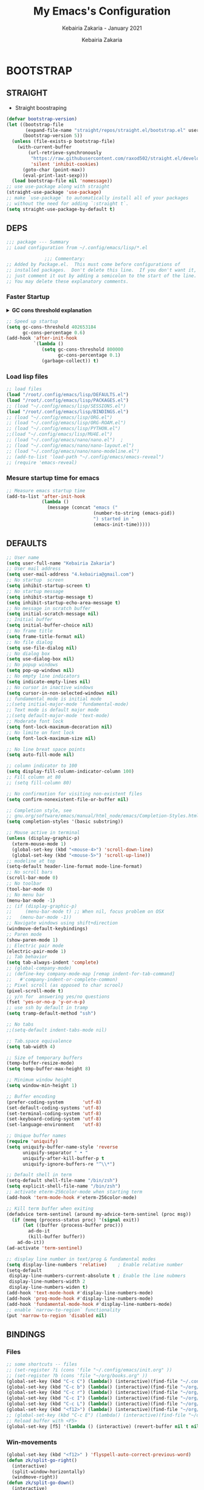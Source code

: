 # ------------------------------------------------------------------------------
#+TITLE:     My Emacs's Configuration
#+SUBTITLE:  Kebairia Zakaria - January 2021
#+AUTHOR:    Kebairia Zakaria
#+EMAIL:     4.kebairia@gmail.com
#+LANGUAGE:  en
#+STARTUP:   content showstars indent inlineimages hideblocks
#+HTML_HEAD: <link rel="stylesheet" type="text/css" href="/home/zakaria/org/conf/rouger.css" />
#+OPTIONS:   toc:2 html-scripts:nil num:nil html-postamble:nil html-style:nil ^:nil
#+PROPERTY:  header-args :results none
#+ARCHIVE:   ~/org/archive/config_archive.org::
# ------------------------------------------------------------------------------
#+html: <a href="https://https://www.gnu.org/software/emacs/"> <img alt="Arch Linux package" src="https://img.shields.io/archlinux/v/Extra/x86_64/emacs?label=Emacs&logo=GNU%20Emacs&logoColor=white&style=flat-square"></a>
#+html: <a href="https://orgmode.org"><img src="https://img.shields.io/badge/Org-literate%20config-%2377aa99?style=flat-square&logo=Org&logoColor=white"></a>
# ------------------------------------------------------------------------------
* BOOTSTRAP
:PROPERTIES:
:header-args: :tangle ./init.el
:header-args: :results none
:END:
** STRAIGHT
#+begin_comment
I'm using [[https://github.com/raxod502/straight.el][straight.el]] as my main package manager for Emacs
#+end_comment
- Straight boostraping 
#+begin_src emacs-lisp
  (defvar bootstrap-version)
  (let ((bootstrap-file
         (expand-file-name "straight/repos/straight.el/bootstrap.el" user-emacs-directory))
        (bootstrap-version 5))
    (unless (file-exists-p bootstrap-file)
      (with-current-buffer
          (url-retrieve-synchronously
           "https://raw.githubusercontent.com/raxod502/straight.el/develop/install.el"
           'silent 'inhibit-cookies)
        (goto-char (point-max))
        (eval-print-last-sexp)))
    (load bootstrap-file nil 'nomessage))
  ;; use use-package along with straight
  (straight-use-package 'use-package)
  ;; make `use-package` to automatically install all of your packages 
  ;; without the need for adding `:straight t`.
  (setq straight-use-package-by-default t)
#+end_src
** DEPS
#+begin_src emacs-lisp
  ;;; package --- Summary  
  ;; Load configuration from ~/.config/emacs/lisp/*.el

                ;;; Commentary:
  ;; Added by Package.el.  This must come before configurations of
  ;; installed packages.  Don't delete this line.  If you don't want it,
  ;; just comment it out by adding a semicolon to the start of the line.
  ;; You may delete these explanatory comments.

#+end_src
*** Faster Startup 

#+HTML: <details><summary><b>GC cons threshold explanation </b></summary>
- ~gc-cons-threshold~ is the number of bytes of consing before a garbage collection is invoked.
  It's normally set at 800,000 bytes, but for me that invokes the GC 39 times!!! during startup ~(gcs-done)~ ,
  and the GC is sloooow. I've set it to ~384M above.
  And now no GC invocations during startup.
  source:  [[https://www.reddit.com/r/emacs/comments/3kqt6e/2_easy_little_known_steps_to_speed_up_emacs_start/][2 easy little known steps to speed up Emacs start up time]]
- reset the ~gc-cons-threshold~ to its defaults values after startup
#+HTML: </details>

#+begin_src emacs-lisp
  ;; Speed up startup
  (setq gc-cons-threshold 402653184
        gc-cons-percentage 0.6)
  (add-hook 'after-init-hook
            `(lambda ()
               (setq gc-cons-threshold 800000
                     gc-cons-percentage 0.1)
               (garbage-collect)) t)
#+end_src
*** Load lisp files
#+begin_src emacs-lisp
  ;; load files
  (load "/root/.config/emacs/lisp/DEFAULTS.el") 
  (load "/root/.config/emacs/lisp/PACKAGES.el") 
  ;; (load "~/.config/emacs/lisp/SESSIONS.el") 
  (load "/root/.config/emacs/lisp/BINDINGS.el") 
  ;; (load "~/.config/emacs/lisp/ORG.el") 
  ;; (load "~/.config/emacs/lisp/ORG-ROAM.el") 
  ;; (load "~/.config/emacs/lisp/PYTHON.el") 
  ;;(load "~/.config/emacs/lisp/MU4E.el") 
  ;; (load "~/.config/emacs/nano/nano.el") 	;
  ;; (load "~/.config/emacs/nano/nano-layout.el") 
  ;; (load "~/.config/emacs/nano/nano-modeline.el") 
  ;; (add-to-list 'load-path "~/.config/emacs/emacs-reveal")
  ;; (require 'emacs-reveal)
  
#+end_src
*** Mesure startup time for emacs
#+begin_src emacs-lisp
  ;; Measure emacs startup time
  (add-to-list 'after-init-hook
               (lambda ()
                 (message (concat "emacs ("
                                  (number-to-string (emacs-pid))
                                  ") started in "
                                  (emacs-init-time)))))
#+end_src
** DEFAULTS
:PROPERTIES:
:header-args: :tangle ./lisp/DEFAULTS.el
:header-args: :results none
:END:
#+begin_src emacs-lisp
  ;; User name
  (setq user-full-name "Kebairia Zakaria")
  ;; User mail address
  (setq user-mail-address "4.kebairia@gmail.com")
  ;; No startup  screen
  (setq inhibit-startup-screen t)
  ;; No startup message
  (setq inhibit-startup-message t)
  (setq inhibit-startup-echo-area-message t)
  ;; No message in scratch buffer
  (setq initial-scratch-message nil)
  ;; Initial buffer 
  (setq initial-buffer-choice nil)
  ;; No frame title
  (setq frame-title-format nil)
  ;; No file dialog
  (setq use-file-dialog nil)
  ;; No dialog box
  (setq use-dialog-box nil)
  ;; No popup windows
  (setq pop-up-windows nil)
  ;; No empty line indicators
  (setq indicate-empty-lines nil)
  ;; No cursor in inactive windows
  (setq cursor-in-non-selected-windows nil)
  ;; fundamental mode is initial mode
  ;;(setq initial-major-mode 'fundamental-mode)
  ;; Text mode is default major mode
  ;;(setq default-major-mode 'text-mode)
  ;; Moderate font lock
  (setq font-lock-maximum-decoration nil)
  ;; No limite on font lock
  (setq font-lock-maximum-size nil)
  
  ;; No line breat space points
  (setq auto-fill-mode nil)
  
  ;; column indicator to 100
  (setq display-fill-column-indicator-column 100)
  ;; Fill column at 80
  ;; (setq fill-column 80)
  
  ;; No confirmation for visiting non-existent files
  (setq confirm-nonexistent-file-or-buffer nil)
  
  ;; Completion style, see
  ;; gnu.org/software/emacs/manual/html_node/emacs/Completion-Styles.html
  (setq completion-styles '(basic substring))
  
  ;; Mouse active in terminal
  (unless (display-graphic-p)
    (xterm-mouse-mode 1)
    (global-set-key (kbd "<mouse-4>") 'scroll-down-line)
    (global-set-key (kbd "<mouse-5>") 'scroll-up-line))
  ;; modeline at top
  (setq-default header-line-format mode-line-format)
  ;; No scroll bars
  (scroll-bar-mode 0)
  ;; No toolbar
  (tool-bar-mode 0)
  ;; No menu bar
  (menu-bar-mode -1)
  ;; (if (display-graphic-p)
  ;;     (menu-bar-mode t) ;; When nil, focus problem on OSX
  ;;   (menu-bar-mode -1))
  ;; Navigate windows using shift+direction
  (windmove-default-keybindings)
  ;; Paren mode
  (show-paren-mode 1)
  ;; Electric pair mode
  (electric-pair-mode 1)
  ;; Tab behavior
  (setq tab-always-indent 'complete)
  ;; (global-company-mode)
  ;; (define-key company-mode-map [remap indent-for-tab-command]
  ;;   #'company-indent-or-complete-common)
  ;; Pixel scroll (as opposed to char scrool)
  (pixel-scroll-mode t)
  ;; y/n for  answering yes/no questions
  (fset 'yes-or-no-p 'y-or-n-p)
  ;; use ssh by default in tramp
  (setq tramp-default-method "ssh")
  
  ;; No tabs
  ;;(setq-default indent-tabs-mode nil)
  
  ;; Tab.space equivalence
  (setq tab-width 4)
  
  ;; Size of temporary buffers
  (temp-buffer-resize-mode)
  (setq temp-buffer-max-height 8)
  
  ;; Minimum window height
  (setq window-min-height 1)
  
  ;; Buffer encoding
  (prefer-coding-system       'utf-8)
  (set-default-coding-systems 'utf-8)
  (set-terminal-coding-system 'utf-8)
  (set-keyboard-coding-system 'utf-8)
  (set-language-environment   'utf-8)
  
  ;; Unique buffer names
  (require 'uniquify)
  (setq uniquify-buffer-name-style 'reverse
        uniquify-separator " • "
        uniquify-after-kill-buffer-p t
        uniquify-ignore-buffers-re "^\\*")
  
  ;; Default shell in term
  (setq-default shell-file-name "/bin/zsh")
  (setq explicit-shell-file-name "/bin/zsh")
  ;; activate eterm-256color-mode when starting term
  (add-hook 'term-mode-hook #'eterm-256color-mode)
  
  ;; Kill term buffer when exiting
  (defadvice term-sentinel (around my-advice-term-sentinel (proc msg))
    (if (memq (process-status proc) '(signal exit))
        (let ((buffer (process-buffer proc)))
          ad-do-it
          (kill-buffer buffer))
      ad-do-it))
  (ad-activate 'term-sentinel)
  
  ;; display line number in text/prog & fundamental modes
  (setq display-line-numbers 'relative)    ; Enable relative number
  (setq-default
   display-line-numbers-current-absolute t ; Enable the line nubmers
   display-line-numbers-width 2
   display-line-numbers-widen t)
  (add-hook 'text-mode-hook #'display-line-numbers-mode)
  (add-hook 'prog-mode-hook #'display-line-numbers-mode)
  (add-hook 'fundamental-mode-hook #'display-line-numbers-mode)
  ;; enable `narrow-to-region` functionality
  (put 'narrow-to-region 'disabled nil)
#+end_src
** BINDINGS
:PROPERTIES:
:header-args: :tangle ./lisp/BINDINGS.el
:header-args: :results none
:END:
*** Files
   #+begin_src emacs-lisp
     ;; some shortcuts -- files
     ;; (set-register ?i (cons 'file "~/.config/emacs/init.org" ))
     ;; (set-register ?b (cons 'file "~/org/books.org" ))
     (global-set-key (kbd "C-c C") (lambda() (interactive)(find-file "~/.config/emacs/init.org")))
     (global-set-key (kbd "C-c b") (lambda() (interactive)(find-file "~/org/books.org")))
     (global-set-key (kbd "C-c r") (lambda() (interactive)(find-file "~/org/refs.org")))
     (global-set-key (kbd "C-c I") (lambda() (interactive)(find-file "~/org/gtd/inbox.org")))
     (global-set-key (kbd "C-c L") (lambda() (interactive)(find-file "~/org/links.org")))
     (global-set-key (kbd "<f12>") (lambda() (interactive)(find-file "~/org/conf/org.pdf")))
     ;; (global-set-key (kbd "C-c E") (lambda() (interactive)(find-file "~/org/gtd/emails.org")))
     ;; Reload buffer with <F5>
     (global-set-key [f5] '(lambda () (interactive) (revert-buffer nil t nil)))
   #+end_src
*** Win-movements
   #+begin_src emacs-lisp
     (global-set-key (kbd "<f12>" ) 'flyspell-auto-correct-previous-word)
     (defun zk/split-go-right()
       (interactive)
       (split-window-horizontally)
       (windmove-right))
     (defun zk/split-go-down()
       (interactive)
       (split-window-vertically)
       (windmove-down))
     ;; try to go to the other window automaticly
     (global-set-key (kbd "C-c i") 'zk/split-go-right)
     (global-set-key (kbd "C-c m") 'zk/split-go-down)
     
     ;; Move between buffer
     (global-set-key (kbd "M-n") 'switch-to-next-buffer)
     (global-set-key (kbd "M-p") 'switch-to-prev-buffer)
     ;; winner mode
     ;; (winner-mode +1)
     ;; (define-key winner-mode-map (kbd "M-p") #'winner-undo)
     ;; (define-key winner-mode-map (kbd "M-n") #'winner-redo)
     
        ;; Move between Windows
        (global-set-key (kbd "C-c k") 'windmove-up)
        (global-set-key (kbd "C-c j") 'windmove-down)
        (global-set-key (kbd "C-c l") 'windmove-right)
        (global-set-key (kbd "C-c h") 'windmove-left)
     
        ;; Resize windows
        (global-set-key (kbd "C-M-l") 'shrink-window-horizontally)
        (global-set-key (kbd "C-M-h") 'enlarge-window-horizontally)
        (global-set-key (kbd "C-M-j") 'shrink-window)
        (global-set-key (kbd "C-M-k") 'enlarge-window)
     
        (global-set-key (kbd "M-o") 'delete-other-windows)
        (global-set-key (kbd "C-x p") 'zk/org-agenda-process-inbox-item)
   #+end_src
*** other
   #+begin_src emacs-lisp
     (global-set-key (kbd "C-x b") 'consult-buffer)
     (global-set-key (kbd "C-c s") 'zk/set-save-bookmark)
     ;; set a bookmark then save it on the bookmark file 
      (defun zk/set-save-bookmark()
        (interactive)
        (bookmark-set)
        (bookmark-save))
   #+end_src
** BACKUPS/SESSIONS ..etc
:PROPERTIES:
:header-args: :tangle ./lisp/SESSIONS.el
:header-args: :results none
:END:
#+begin_src emacs-lisp
  ;; Save miscellaneous history
  (setq savehist-additional-variables
        '(kill-ring
          command-history
          set-variable-value-history
          custom-variable-history   
          query-replace-history     
          read-expression-history   
          minibuffer-history        
          read-char-history         
          face-name-history         
          bookmark-history          
          ivy-history               
          counsel-M-x-history       
          file-name-history         
          counsel-minibuffer-history))
  (setq history-length 250)
  (setq kill-ring-max 25)
  (put 'minibuffer-history         'history-length 50)
  (put 'file-name-history          'history-length 50)
  (put 'set-variable-value-history 'history-length 25)
  (put 'custom-variable-history    'history-length 25)
  (put 'query-replace-history      'history-length 25)
  (put 'read-expression-history    'history-length 25)
  (put 'read-char-history          'history-length 25)
  (put 'face-name-history          'history-length 25)
  (put 'bookmark-history           'history-length 25)
  (put 'ivy-history                'history-length 25)
  (put 'counsel-M-x-history        'history-length 25)
  (put 'counsel-minibuffer-history 'history-length 25)
  (setq savehist-file "~/.local/share/emacs/savehist")
  (savehist-mode 1)

  ;; Remove text properties for kill ring entries
  ;; See https://emacs.stackexchange.com/questions/4187
  (defun unpropertize-kill-ring ()
    (setq kill-ring (mapcar 'substring-no-properties kill-ring)))
  (add-hook 'kill-emacs-hook 'unpropertize-kill-ring)

  ;; Recentf files 
  (setq recentf-max-menu-items 25)
  (setq recentf-save-file     "~/.local/share/emacs/recentf")
  (recentf-mode 1)

  ;; Bookmarks
  (setq bookmark-default-file "~/.local/share/emacs/bookmark")
  ;; Undo file
  (setq auto-save-file-name-transforms
        '((".*" "~/.local/share/emacs/undo/" t)))
  ;; Saving persistent tree-undo to a single directory
  (setq undo-tree-history-directory-alist     
        '(("." . "~/.local/share/emacs/undo-tree")))
  ;; Backup
  (setq backup-directory-alist '(("." . "~/.local/share/emacs/backups"))
        make-backup-files t     ; backup of a file the first time it is saved.
        backup-by-copying t     ; don't clobber symlinks
        version-control t       ; version numbers for backup files
        delete-old-versions t   ; delete excess backup files silently
        kept-old-versions 6     ; oldest versions to keep when a new numbered
                                          ;  backup is made (default: 2)
        kept-new-versions 9     ; newest versions to keep when a new numbered
                                          ;  backup is made (default: 2)
        auto-save-default t     ; auto-save every buffer that visits a file
        auto-save-timeout 20    ; number of seconds idle time before auto-save
                                          ;  (default: 30)
        auto-save-interval 200)  ; number of keystrokes between auto-saves
                                          ;  (default: 300)
  ;; Saving my sessions in another folder.
  (setq auto-save-list-file-prefix            
        "~/.local/share/emacs/sessions/session-")
  (setq auth-sources '("~/.local/share/emacs/authinfo"
                       "~/.local/share/emacs/authinfo.gpg"
                       "~/.authinfo"
                       "~/.authinfo.gpg"
                       "~/.netrc" ))
#+end_src
** FUNCTIONS
[[https://www.lonecpluspluscoder.com/2021/09/07/emacs-enable-multiple-minor-modes-from-major-mode/][Automatically enabling multiple Emacs minor modes via a major mode hook - The...]]
#+begin_src emacs-lisp
  (defun enable-writing-minor-modes ()
    "Enable flyspell and visual line mode for calling from mode hooks"
    (visual-line-mode 1)
    (flyspell-mode 1))
#+end_src

# * PACKAGES
#   :PROPERTIES:
#   :header-args: :tangle ~/.config/emacs/lisp/PACKAGES.el
#   :header-args: :results none
#   :END:
# ** org
# #+begin_src emacs-lisp
#   (use-package org
#     :hook (org-mode . enable-writing-minor-modes))
# #+end_src
# ** bookmark-plus
# #+begin_src emacs-lisp
#   (use-package bookmark+)
# #+end_src
# ** visual-fill-column
# Instead of wrapping lines at the window edge, --which is the standard
# behaviour of visual-line-mode, it wraps lines at fill-column
# #+begin_src emacs-lisp
#   (use-package visual-fill-column)
#   (add-hook 'visual-fill-column-mode-hook #'visual-line-mode)
# #+end_src
# ** secret mode
# #+begin_src emacs-lisp
#   (straight-use-package
#    '(secret-mode
#      :type git
#      :host github :repo "/bkaestner/secret-mode.el"))
  
# #+end_src
# ** nano-agenda
# #+begin_src emacs-lisp
#   (straight-use-package
#    '(nano-agenda
#      :type git
#      :host github :repo "rougier/nano-agenda"))
# #+end_src
# ** COMMENT org-real
# #+begin_src emacs-lisp
#   (straight-use-package
#    '(org-real
#      :type git
#      :host github :repo "/emacsmirror/org-real"))
# #+end_src
# ** evil
# #+begin_src emacs-lisp
#   (setq evil-want-keybinding nil)                   
#   ;; put this before loading evil to work
#   (setq evil-want-C-i-jump nil)
#   (straight-use-package 'evil)
#   ;; this statement is required to enable evil/evil-colleciton mode
#   (evil-mode 1)
#   (setq evil-want-abbrev-expand-on-insert-exit nil)
# #+end_src
# *** evil collection
# #+begin_src emacs-lisp
#   ;; after evil
#   (straight-use-package
#    '(evil-collection
#      :type git
#      :host github :repo "emacs-evil/evil-collection"))
#   (evil-collection-init)
  
# #+end_src
# *** evil org
# #+begin_src emacs-lisp
#   (straight-use-package '(evil-org-mode
#                           :type git
#                           :host github
#                           :repo "Somelauw/evil-org-mode"))
#   (require 'evil-org-agenda)
#   (evil-org-agenda-set-keys)
#   ;; config
  
#   ;; (add-hook 'org-mode-hook 'evil-org-mode)
#   ;; (add-hook 'evil-org-mode-hook
#   ;;           (lambda () (evil-org-set-key-theme)))
#   ;; (require 'evil-org-agenda)
#   ;; (evil-org-agenda-set-keys)
#   ;; (setq                                             ;;automatically use evil for ibuffer and dired
#   ;; evil-emacs-state-modes
#   ;; (delq 'ibuffer-mode evil-emacs-state-modes))
# #+end_src
# *** evil leader
# #+begin_src emacs-lisp
#   (straight-use-package 'evil-leader)
#   ;; needs to be enabled before M-x evil-mode!
#   ;; :config
#   (evil-leader-mode 1)
#   (global-evil-leader-mode 1)
#   (evil-leader/set-leader ",")
#   (evil-leader/set-key
#     "e" 'org-export-dispatch
#     "a" 'zk/switch-to-agenda
#     "d" 'deft
#     "g" 'magit-status
#     "i" 'org-roam-node-insert
#     "f" 'org-roam-capture
#     "D" 'org-roam-dailies-capture-today
#     "l" 'org-roam-buffer-toggle
#     "z" 'term
#     "c" 'org-capture
#     "b" 'bookmark-jump
#     "L" 'org-insert-link
#     "q" 'kill-current-buffer
#     "F" 'pdf-links-action-perform
#     "s" 'secret-mode
#     "n" 'org-noter
#     "m i" 'org-noter-insert-note
#     "m p" 'org-noter-insert-precise-note
#     "m k" 'org-noter-sync-prev-note
#     "m j" 'org-noter-sync-next-note
#     "m s" 'org-noter-create-skeleton
#     "m q" 'org-noter-kill-session
#     "r c" 'org-ref-clean-bibtex-entry
#     "r s" 'org-ref-bibtex-sort-order
#     "r b" 'org-ref-bibliography
#     "r g" 'org-ref-add-glossary-entry
#     "r a" 'org-ref-add-acronym-entry
#   )
#   ;; "r" 'consult-recent-file
#   ;;"l" 'org-store-link
#   ;;"s" 'zk/gen-scratch-buffer
#   ;; )
# #+end_src
# ** magit
# #+begin_src emacs-lisp
#   (use-package magit
#     :commands (magit-status magit-get-current-branch)
#     :custom
#     (magit-display-buffer-function #'magit-display-buffer-same-window-except-diff-v1))
#   ;; '(magit-display-buffer-function 'magit-display-buffer-traditional))
#   (straight-use-package 'evil-magit)
# #+end_src
# *** COMMENT forge
# - forge is a utility that let you pull your issues and pull-requests from the remote repo into magit interface
# #+begin_src emacs-lisp
#   (use-package forge
#     :after magit)
# #+end_src
# ** projectile
# #+begin_src emacs-lisp
#   (use-package projectile
#   :config (projectile-mode)
#   :bind-keymap
#   ("C-c p" . projectile-command-map)
#   :init
#   (when (file-directory-p "~/dox/wrk")
#     (setq projectile-project-search-path '("~/dox/wrk" "~/dox/wrk/pfe" ))))
#   ;; speed up projectile by enabling caching
#   (setq projectile-enable-caching t)
  
# #+end_src
# ** undo tree
# #+begin_src emacs-lisp
#   (use-package undo-tree
#     ;;turn on everywhere
#     :init (global-undo-tree-mode 1))
# #+end_src
# ** aggressive indent
# #+begin_src emacs-lisp
#   (straight-use-package 'aggressive-indent)
# #+end_src

# The variable ~aggressive-indent-dont-indent-if~ lets you customize when you don't want indentation to happen.
# #+begin_example
# (add-to-list
#  'aggressive-indent-dont-indent-if
#  '(and (derived-mode-p 'c++-mode)
#        (null (string-match "\\([;{}]\\|\\b\\(if\\|for\\|while\\)\\b\\)"
#                            (thing-at-point 'line)))))
# #+end_example
# #+begin_src emacs-lisp
#   (global-aggressive-indent-mode 1)
# #+end_src
# ** ibuffer
# #+begin_src emacs-lisp
#   (straight-use-package 'ibuffer)
#   ;; disable linum-mode
#   (add-hook 'ibuffer-mode (lambda() (linum-mode -1)))
#   (global-set-key (kbd "C-x C-b") 'ibuffer) ;; Use Ibuffer for Buffer List
#   ;; create a function that define a group
#   (setq ibuffer-saved-filter-groups
#         '(("default"
#            ("Emacs"  (or
#                       (name . "^\\*Messages\\*$")
#                       (name . "^\\*scratch\\*$")
#                       ))
#            ("Agenda"  (or
#                        (name . "inbox.org")
#                        (name . "next.org")
#                        (name . "someday.org")
#                        (name . "emails.org")
#                        (name . "archive.org")
#                        (name . "habits.org")
#                        (name . "projects.org")
#                        (name . "weekly_reviews.org")
#                        ))
  
#            ("Org"  (name . "^.*org$"))
#            ("PDF"  (name . "^.*pdf"))
#            ("Python"  (name . "^.*py$"))
#            ("Lisp"  (name . "^.*el"))
#            ("Web"  (or
#                     (name . "^.*html$")
#                     (name . "^.*css")
#                     (name . "^.*php")
#                     ))
#            ("Dired"  (mode . dired-mode))
#            ))
#         )
  
#   (add-hook 'ibuffer-mode-hook
#             '(lambda ()
#                (ibuffer-auto-mode 1)
#                (ibuffer-switch-to-saved-filter-groups "default"))) ;; use the group default
# #+end_src
# ** which key
#     Which-key Package show me a helpful menu when i press "C-x" and wait
# #+begin_src emacs-lisp
#   (straight-use-package 'which-key)
#   (which-key-mode)
#   (setq which-key-popup-type 'minibuffer)
#   ;; (which-key-setup-side-window-right)
  
# #+end_src
# ** marginalia
# #+begin_src emacs-lisp
#   ;; Enable richer annotations using the Marginalia package
#   (use-package marginalia
#     ;; Either bind `marginalia-cycle` globally or only in the minibuffer
#     :bind (("M-A" . marginalia-cycle)
#            :map minibuffer-local-map
#            ("M-A" . marginalia-cycle))
  
#     ;; The :init configuration is always executed (Not lazy!)
#     :init
  
#     ;; Must be in the :init section of use-package such that the mode gets
#     ;; enabled right away. Note that this forces loading the package.
#     (marginalia-mode))
#   ;; disable marginalia by default
#   (defun marginalia-use-builtin ()
#     (interactive)
#     (mapc
#      (lambda (x)
#        (setcdr x (cons 'none (remq 'builtin (cdr x)))))
#      marginalia-annotator-registry))
#   (marginalia-use-builtin)
# #+end_src
# ** selectrum
# #+begin_src emacs-lisp
#   (straight-use-package 'selectrum)
#   (selectrum-mode +1)
#   ;; to make sorting and filtering more intelligent
#   (straight-use-package 'selectrum-prescient)
#   (selectrum-prescient-mode +1)
  
#   ;; to save your command history on disk, so the sorting gets more
#   ;; intelligent over time
#   (prescient-persist-mode +1)
#   ;; ;; In Emacs 27 there is also a flex style which you might like.
#   ;; (setq completion-styles '(substring partial-completion))
#   ;;(setq selectrum-show-indices nil)
# #+end_src
# ** ctrlf
# #+begin_src emacs-lisp
#   (straight-use-package 'ctrlf)
#   (setq ctrlf-default-search-style 'fuzzy-regexp)
#   (setq ctrlf-auto-recenter 1)
#   (setq ctrlf-highlight-line 1)
  
#   (ctrlf-mode +1)
# #+end_src
# ** consult 
# - [[https://github.com/minad/consult][consult github repo]]
#   #+begin_src emacs-lisp
#     (straight-use-package 'consult)
#   #+end_src
# ** pdf tools
# #+begin_src emacs-lisp
#   (use-package pdf-tools
#     :config
#     (pdf-tools-install))
#   ;; open pdfs scaled to fit page
#   (setq-default pdf-view-display-size 'fit-page)
#   ;; exchange isearch -- occur, occur -- isearch
#   (define-key pdf-view-mode-map (kbd "C-s") 'occur)
#   (define-key pdf-view-mode-map (kbd "M-s o") 'isearch-forward)
#   ;; turn off cua so copy works
#   (add-hook 'pdf-view-mode-hook (lambda () (cua-mode 0)))
#   ;; more fine-grained zooming
#   (setq pdf-view-resize-factor 1.1)
#   ;; dark mode 
#   (setq pdf-view-midnight-colors '("#f8f8f2" . "#1d2021"))
# #+end_src
# *** org-pdfview
# #+begin_src emacs-lisp
#   (use-package org-pdfview)
#   ;; Set the pdf-view incompatible-modes[linum mode: line numbers]
#   (add-hook 'pdf-view-mode-hook (lambda() (linum-mode -1)))
# #+end_src
# *** org-noter
# #+begin_src emacs-lisp
#   (use-package org-noter
#     :after org
#     :config
#     (setq org-noter-auto-save-last-location t
#           org-noter-doc-split-fraction (quote (0.7 . 0.7))
#           org-noter-notes-window-behavior nil
#           org-noter-notes-window-location "Vertical"
#           org-noter-always-create-frame nil
#           org-noter-separate-notes-from-heading t)
#      )
# #+end_src
# ** eterm256
# #+begin_src emacs-lisp
#   (use-package eterm-256color)
# #+end_src
# ** modes
# *** yaml mode
# #+begin_src emacs-lisp
#   (straight-use-package 'yaml-mode)
# #+end_src
# *** dockerfile mode
# #+begin_src emacs-lisp
# (straight-use-package 'dockerfile-mode)
# #+end_src
# ** elfeed
# #+begin_src emacs-lisp
#   (use-package elfeed)
#   (use-package elfeed-org
#     :config
#     (elfeed-org)
#     (setq rmh-elfeed-org-files (list "~/.config/elfeed/elfeed.org")))
#   (global-set-key (kbd "C-x w") 'elfeed)
# #+end_src

# * ORG MODE
# :PROPERTIES:
# :header-args: :tangle ~/.config/emacs/lisp/ORG.el
# :header-args: :results none
# :END:
# ** Global Config
# #+begin_src emacs-lisp
#   ;; - turn on Org Indent mode globally for all files
#   ;; - You can also control this behaviour for each buffer by
#   ;;   setting #+startup: indent or #+startup: noindent
#   ;;   in the buffer metadata.
#   (add-hook 'org-mode-hook 'org-indent-mode)
#   (setq org-log-into-drawer t)
#   ;; Improve org mode looks
#   (setq org-startup-indented t
#         org-hide-emphasis-markers t
#         org-startup-with-inline-images t
#         org-list-allow-alphabetical t
#         org-fontify-quote-and-verse-blocks t
#         ;; use user's label, i need that for my thesis refenrences
#         org-latex-prefer-user-labels t
#         org-image-actual-width '(400))
#   ;; use '⤵' instead of '...' in headlines
#   (setq org-ellipsis " ›")
#   ;; use '•' instead of '-' in lists
#   (font-lock-add-keywords 'org-mode
#                           '(("^ *\\([-]\\) "
#                              (0 (prog1 ()
#                                   (compose-region
#                                    (match-beginning 1)
#                                    (match-end 1) "•"))))))
# #+end_src
# ** org-appear
# #+begin_src emacs-lisp
#   ;; Show hidden emphasis markers
#   (use-package org-appear
#     :hook (org-mode . org-appear-mode))
#   (setq
#    org-appear-autolinks t
#    org-appear-autosubmarkers t)
# #+end_src
# ** org-cliplink 
# #+begin_src emacs-lisp
#   (use-package org-cliplink)
# #+end_src
# ** org-contrib
# #+begin_comment
#   Currently available extras:
  
#   - ~latex-header-blocks~ :
#   allow the use of latex blocks, the
#   contents of which which will be interpreted as ~#+latex_header~ lines
#   for export.  These blocks should be tagged with ~#+header: :header~ 
#   yes.  For example:
#   #+begin_src org
#   #+header: :header yes
#   #+begin_export latex
#     ...
#   #+end_export
#   #+end_src
  
#   - ~ignore-headlines~ -- allow a headline (but not its children) to
#   be ignored.  Any headline tagged with the 'ignore' tag will be
#   ignored (i.e. will not be included in the export), but any child
#   headlines will not be ignored (unless explicitly tagged to be
#   ignored), and will instead have their levels promoted by one.
# #+end_comment
# #+begin_src emacs-lisp
#   (use-package org-contrib
#     :config
#     (require 'ox-extra)
#     (ox-extras-activate '(latex-header-blocks ignore-headlines)))
# #+end_src
# ** GTD
# *** Global
#    #+begin_src emacs-lisp
#      ;; ;; Adding a separator line between days in Emacs Org-mode calender view (prettier)

#      ;;     (setq org-agenda-format-date (lambda (date) (concat "\n"
#      ;;                                                         (make-string (window-width) 9472)
#      ;;                                                         "\n"
#      ;;                                                         (org-agenda-format-date-aligned date))))
#      (setq org-agenda-directory "~/org/gtd/"
#            org-agenda-files '("~/org/gtd" ))                    ;; org-agenda-files

#      (setq org-agenda-dim-blocked-tasks nil                    ;; Do not dim blocked tasks
#            org-agenda-span 'day                                ;; show me one day
#            org-agenda-inhibit-startup t                        ;; Stop preparing agenda buffers on startup:
#            org-agenda-use-tag-inheritance nil                  ;; Disable tag inheritance for agendas:
#            org-agenda-show-log t
#            ;;org-agenda-skip-scheduled-if-done t
#            ;;org-agenda-skip-deadline-if-done t
#            ;;org-agenda-skip-deadline-prewarning-if-scheduled 'pre-scheduled
#            org-agenda-skip-scheduled-if-deadline-is-shown t     ;; skip scheduled if they are already shown as a deadline
#            org-agenda-deadline-leaders '("!D!: " "D%2d: " "")
#            org-agenda-scheduled-leaders '("" "S%3d: ")

#            org-agenda-time-grid
#            '((daily today require-timed)
#              (800 1000 1200 1400 1600 1800 2000)
#              "......" "----------------"))
#      (setq
#       org-agenda-start-on-weekday 0                          ;; Weekday start on Sunday
#       org-treat-S-cursor-todo-selection-as-state-change nil ;; S-R,S-L skip the note/log info[used when fixing the state]
#       org-log-done 'time
#       org-agenda-tags-column -130                          ;; Set tags far to the right
#       org-clock-out-remove-zero-time-clocks t              ;; Sometimes I change tasks I'm clocking quickly - this removes clocked tasks with 0:00 duration
#       org-clock-persist t                                  ;; Save the running clock and all clock history when exiting Emacs, load it on startup
#       org-use-fast-todo-selection t                        ;; from any todo state to any other state; using it keys
#       org-agenda-window-setup 'only-window)                 ;; Always open my agenda in fullscreen

#      (setq org-agenda-prefix-format
#            '((agenda . " %i %-12:c%?-12t %s")
#              (todo   . " ")
#              (tags   . " %i %-12:c")
#              (search . " %i %-12:c")))
#      ;; define org's states
#      (setq org-todo-keywords
#            '((sequence "TODO(t)" "NEXT(n)" "|" "DONE(d)")
#              (sequence "WAITING(w@/!)" "HOLD(h@/!)" "|" "CANCELLED(c@/!)")))
#      ;; sort my org-agenda preview
#      (setq org-agenda-sorting-strategy '((agenda habit-down
#                                                  time-up
#                                                  scheduled-down
#                                                  priority-down
#                                                  category-keep
#                                                  deadline-down)
#                                          (todo priority-down category-keep)
#                                          (tags priority-down category-keep)
#                                          (search category-keep)))

#      ;;Thanks to Erik Anderson, we can also add a hook that will log when we activate
#      ;;a task by creating an “ACTIVATED” property the first time the task enters the NEXT state:
#      (defun log-todo-next-creation-date (&rest ignore)
#        "Log NEXT creation time in the property drawer under the key 'ACTIVATED'"
#        (when (and (string= (org-get-todo-state) "NEXT")
#                   (not (org-entry-get nil "ACTIVATED")))
#          (org-entry-put nil "ACTIVATED" (format-time-string "[%Y-%m-%d]"))))

#      (add-hook 'org-after-todo-state-change-hook #'log-todo-next-creation-date)
#      (add-hook 'org-agenda-mode-hook                            ;; disable line-number when i open org-agenda view
#                 (lambda() (display-line-numbers-mode -1)))

#      ;; (define-key global-map (kbd "C-c c") 'org-capture)
#      ;; (define-key global-map (kbd "C-c a") 'org-agenda)
#   #+end_src
# *** ORG AGENDA
#     #+begin_src emacs-lisp
#       (setq org-agenda-block-separator  9472)                  ;; use 'straight line' as a block-agenda divider
#       (setq org-agenda-custom-commands
#             '(("g" "Get Things Done (GTD)"
#                ((agenda ""
#                         ((org-agenda-span 'day)
#                          (org-deadline-warning-days 365)))

#                 (todo "NEXT"
#                       ((org-agenda-overriding-header "In Progress")
#                        (org-agenda-prefix-format "  %i %-12:c [%e] ")
#                        (org-agenda-files '("~/org/gtd/someday.org"
#                                            "~/org/gtd/projects.org"
#                                            "~/org/gtd/next.org"))
#                        ))
#                 (todo "TODO"
#                       ((org-agenda-overriding-header "inbox")
#                        (org-agenda-files '("~/org/gtd/inbox.org"))))

#                 (todo "TODO"
#                       ((org-agenda-overriding-header "Emails")
#                        (org-agenda-files '("~/org/gtd/emails.org"))))

#                 (todo "TODO"
#                       ((org-agenda-overriding-header "Projects")
#                        (org-agenda-files '("~/org/gtd/projects.org")))
#                       )

#                 (todo "TODO"
#                       ((org-agenda-overriding-header "One-off Tasks")
#                        (org-agenda-files '("~/org/gtd/next.org"))
#                        (org-agenda-skip-function '(org-agenda-skip-entry-if
#                                                    'deadline 'scheduled))))
#                 nil))))

#     #+end_src
# *** Habit
#     #+BEGIN_SRC emacs-lisp
#       (require 'org-habit)
#       (add-to-list 'org-modules 'org-habit)
#       (setq org-habit-graph-column 48)
#       (setq org-habit-show-habits-only-for-today t)
#     #+END_SRC
# *** Refiling
#     #+begin_src emacs-lisp
#       ;; Refiling [need reading]
#       ;;tell org-mode we want to specify a refile target using the file path.
#       (setq org-refile-use-outline-path 'file
#        org-outline-path-complete-in-steps nil)
#       (setq org-refile-allow-creating-parent-nodes 'confirm)
#       (setq org-refile-targets '(("~/org/gtd/next.org" :level . 0)
#                                  ("~/org/ideas.org" :level . 1)
#                                  ("~/org/links.org" :level . 1)
#                                  ("~/org/gtd/someday.org" :regexp . "\\(?:\\(?:Task\\|idea\\|p\\(?:\\(?:os\\|rojec\\)t\\)\\)s\\)")
#                                  ("projects.org" :regexp . "\\(?:Tasks\\)"))) 
#       ;;("someday.org" :level . 0)
#     #+end_src
# ** org capture
#    #+begin_src emacs-lisp
#      (setq org-capture-templates
#            `(("i" "Inbox" entry  (file "~/org/gtd/inbox.org")
#               ,(concat "* TODO %?\n"
#                        "/Entered on/ %U"))
#              ("l" "Link" entry (file+headline "~/org/gtd/inbox.org" "Links")
#               ,(concat "* TODO %a %?\n"
#                        "/Entered on/ %U") :immediate-finish t)
#              ("j" "Journal" entry (file+olp+datetree "~/org/journal.org")
#               "** %<%H:%M> %?\n")
#              ("e" "email" entry (file+headline "~/org/gtd/emails.org" "Emails")
#               "* TODO [#A] %?\nSCHEDULED: %(org-insert-time-stamp (org-read-date nil t \"+0d\"))\n%a\n")

#              ;; ("m" "mood" entry (file "~/org/mood.org" )
#              ;;  ,(concat "* %? \n %^{MOOD} \n"
#              ;;           "/Entered on/ %U") :immediate-finish t)
#              ))
#    #+end_src
# ** org bullets
# #+begin_src emacs-lisp
#   (straight-use-package 'org-bullets)
#   ;; enable org-bullets with org-mode
#   (add-hook 'org-mode-hook (lambda () (org-bullets-mode 1)))
#   ;; change org-bullets faces
#   (setq org-bullets-bullet-list
#         '("▶" "⚫" "◆" "◉" "○" "◇" "▸"))
#   ;;     ;; ♥ ● ◇ ✚ ✜ ☯ ◆ ♠ ♣ ♦ ☢ ❀ ◆ ◖ ▶
#   ;;     ;;; Small
#   ;;     ;; ► • ★ ▸
# #+end_src
# ** org protocol
# #+begin_src emacs-lisp
# (require 'org-protocol)
# #+end_src
# ** todo faces
#    #+begin_src emacs-lisp
#     (setq org-todo-keywords
#       '((sequence "TODO(t)" "NEXT(n)" "HOLD(h)" "|" "DONE(d)" "CANCELED")))
#     (setq org-todo-keyword-faces
#       '(
#         ("TODO" . (:foreground "brown2" :weight bold))
#         ("READ" . (:foreground "brown2" :weight bold))

#         ("NEXT" . (:foreground "#00b0d1"  :weight bold ))
#         ("READING" . (:foreground "#00b0d1"  :weight bold ))

#         ("DONE" . (:foreground "#16a637" :weight bold))

#         ("HOLD" . (:foreground "orange"  :weight bold))

#         ("CANCELED" . (:foreground "gray" :background "red1" :weight bold))
#       ))
#    #+end_src
# ** Export
# *** org-ref                                                       :ARCHIVE:
# #+begin_src emacs-lisp
#   ;; (use-package org-ref
#   ;;   :config
#   ;;   (setq reftex-default-bibliography '("~/dox/std/ESI/pfe/docs/thesis_infra/lib/refs.bib"))
#   ;;   ;; see org-ref for use of these variables
#   ;;   (setq org-ref-bibliography-notes "~/dox/std/ESI/pfe/docs/thesis_infra/lib/bib_notes"
#   ;;         org-ref-default-bibliography '("~/dox/std/ESI/pfe/docs/thesis_infra/lib/refs.bib")
#   ;;         org-ref-pdf-directory "~/dox/std/ESI/pfe/docs/thesis_infra/lib/articles"
#   ;;         bibtex-dialect                    'biblatex
#   ;;         ;; Optimize for 80 character frame display
#   ;;         bibtex-completion-display-formats
#   ;;         '((t . "${title:46} ${author:20} ${year:4} ${=type=:3}${=has-pdf=:1}${=has-note=:1}"))
#   ;;         bibtex-completion-bibliography   "~/dox/std/ESI/pfe/docs/thesis_infra/lib/refs.bib"
#   ;;         bibtex-completion-library-path    "~/dox/std/ESI/pfe/docs/thesis_infra/lib/articles"
#   ;;         ;; bibtex-completion-pdf-symbol ""
#   ;;         ;; bibtex-completion-notes-symbol ""
#   ;;         ))
# #+end_src
# *** org ref
# #+begin_src emacs-lisp
#   ;; (setq org-ref-default-bibliography '("~/dox/wrk/pfe/docs/thesis_infra/lib/refs.bib")
#   (use-package org-ref
#     :after org
#     :config
#     (setq org-ref-default-bibliography '("~/org/bib/refs.bib")
#           org-ref-bibliography-notes "~/org/bib/refs.bib"
#           org-ref-pdf-directory "~/org/bib/papers"
#           org-ref-get-pdf-filename-function 'org-ref-get-pdf-filename-helm-bibtex
#           bibtex-completion-pdf-field "file"
#           bibtex-completion-pdf-symbol ""
#           bibtex-completion-display-formats
#           '((t . "${title:46} ${author:20} ${year:4} ${=type=:4}${=has-pdf=:1}${=has-note=:1}"))))
  
#     (defun org-ref-open-in-scihub ()
#       "Open the bibtex entry at point in a browser using the url field or doi field.
#   Not for real use, just here for demonstration purposes."
#       (interactive)
#       (let ((doi (org-ref-get-doi-at-point)))
#         (when doi
#           (if (string-match "^http" doi)
#               (browse-url doi)
#             (browse-url (format "http://sci-hub.se/%s" doi)))
#           (message "No url or doi found"))))
# #+end_src
# *** bibtex
# #+begin_src emacs-lisp
# ;; variables that control bibtex key format for auto-generation
# ;; I want firstauthor-year-title-words
# ;; this usually makes a legitimate filename to store pdfs under.
# (setq bibtex-autokey-year-length 4
#       bibtex-autokey-name-year-separator "-"
#       bibtex-autokey-year-title-separator "-"
#       bibtex-autokey-titleword-separator "-"
#       bibtex-autokey-titlewords 2
#       bibtex-autokey-titlewords-stretch 1
#       bibtex-autokey-titleword-length 5)
# #+end_src
# *** org-exports
# **** Latex
# ***** classes
#  #+begin_src emacs-lisp
#    (with-eval-after-load 'ox-latex
#      (add-to-list 'org-latex-classes
#                   '("elsarticle"
#                     "\\documentclass{elsarticle}
#        [NO-DEFAULT-PACKAGES]
#        [PACKAGES]
#        [EXTRA]"
#                     ("\\section{%s}" . "\\section*{%s}")
#                     ("\\subsection{%s}" . "\\subsection*{%s}")
#                     ("\\subsubsection{%s}" . "\\subsubsection*{%s}")
#                     ("\\paragraph{%s}" . "\\paragraph*{%s}")
#                     ("\\subparagraph{%s}" . "\\subparagraph*{%s}")))
   
#      ;; Mimore class is a latex class for writing articles.
#      (add-to-list 'org-latex-classes
#                   '("mimore"
#                     "\\documentclass{mimore}
#     [NO-DEFAULT-PACKAGES]
#     [PACKAGES]
#     [EXTRA]"
#                     ("\\section{%s}" . "\\section*{%s}")
#                     ("\\subsection{%s}" . "\\subsection*{%s}")
#                     ("\\subsubsection{%s}" . "\\subsubsection*{%s}")
#                     ("\\paragraph{%s}" . "\\paragraph*{%s}")
#                     ("\\subparagraph{%s}" . "\\subparagraph*{%s}")))
   
#      ;; Mimosis class is a latex class for writing articles.
#      (add-to-list 'org-latex-classes
#                   '("mimosis"
#                     "\\documentclass{mimosis}
#        [NO-DEFAULT-PACKAGES]
#        [PACKAGES]
#        [EXTRA]
#       \\newcommand{\\mboxparagraph}[1]{\\paragraph{#1}\\mbox{}\\\\}
#       \\newcommand{\\mboxsubparagraph}[1]{\\subparagraph{#1}\\mbox{}\\\\}"
#                     ("\\chapter{%s}" . "\\chapter*{%s}")
#                     ("\\section{%s}" . "\\section*{%s}")
#                     ("\\subsection{%s}" . "\\subsection*{%s}")
#                     ("\\subsubsection{%s}" . "\\subsubsection*{%s}")
#                     ("\\mboxparagraph{%s}" . "\\mboxparagraph*{%s}")
#                     ("\\mboxsubparagraph{%s}" . "\\mboxsubparagraph*{%s}")))
   
#      (add-to-list 'org-latex-classes
#                   '( "koma-article"
#                      "\\documentclass{scrartcl}"
#                      ( "\\section{%s}" . "\\section*{%s}" )
#                      ( "\\subsection{%s}" . "\\subsection*{%s}" )
#                      ( "\\subsubsection{%s}" . "\\subsubsection*{%s}" )
#                      ( "\\paragraph{%s}" . "\\paragraph*{%s}" )
#                      ( "\\subparagraph{%s}" . "\\subparagraph*{%s}" )))
#      (add-to-list 'org-latex-classes
#                   '("tufte-book"
#                     "\\documentclass{tufte-book}"
#                     ("\\section{%s}" . "\\section*{%s}")
#                     ("\\subsection{%s}" . "\\subsection*{%s}")
#                     ("\\subsubsection{%s}" . "\\subsubsection*{%s}")
#                     ("\\paragraph{%s}" . "\\paragraph*{%s}")
#                     ("\\subparagraph{%s}" . "\\subparagraph*{%s}")))
#      )
#  #+end_src
# ***** minted and latexmk
# #+begin_src emacs-lisp
#   ;; Coloured LaTeX using Minted
#   (setq org-latex-listings 'minted
#         org-latex-packages-alist '(("" "minted")))
#   ;; org-latex-pdf-process
#   ;; '("latexmk -pdflatex='lualatex -shell-escape -interaction nonstopmode' -pdf -bibtex -output-directory=%o -f %f"))
#   (setq org-latex-pdf-process
#         '("latexmk -f -pdf -%latex --shell-escape -recorder -bibtex -output-directory=%o %f"))
#   (setq bibtex-dialect 'biblatex)
# #+end_src
# ***** syntax highlighting, babel and other configs
# #+begin_src emacs-lisp
#   ;; syntex-highlighting
#   (use-package htmlize)
#   ;;Don’t include a footer...etc in exported HTML document.
#   (setq org-html-postamble nil)
#   (setq org-src-window-setup 'current-window)
  
#   (add-hook 'org-babel-after-execute-hook 'org-display-inline-images)
#   (add-hook 'org-mode-hook 'org-display-inline-images)
#   (custom-set-variables
#    ;; custom-set-variables was added by Custom.
#    ;; If you edit it by hand, you could mess it up, so be careful.
#    ;; Your init file should contain only one such instance.
#    ;; If there is more than one, they won't work right.
#    '(org-export-backends '(ascii beamer html icalendar latex odt)))
#  #+end_src
 
# **** Babel
#    #+BEGIN_SRC emacs-lisp
#      (eval-after-load "org"
#        (use-package ob-async
#          :ensure t
#          :init (require 'ob-async)))
#      (setq org-confirm-babel-evaluate nil
#            org-src-fontify-natively t
#            org-confirm-babel-evaluate nil
#            org-src-tab-acts-natively t)
#      ;; (require 'org-tempo)
#      ;; (add-to-list 'org-structure-template-alist '("s" . "src sh"))
#      ;; (add-to-list 'org-structure-template-alist '("el" . "src emacs-lisp"))
#      ;; (add-to-list 'org-structure-template-alist '("p" . "src python"))
#      (org-babel-do-load-languages
#       'org-babel-load-languages
#       '((python . t)
#         (shell . t)
#         (emacs-lisp . t)
#         (R . t)
#         ))
#    #+END_SRC
# **** Other Functions
#    #+BEGIN_SRC emacs-lisp
#      (defun zk/switch-to-agenda ()
#           (interactive)
#           (org-agenda nil "g"))
#      ;; PS: check out the original code from here:
#      ;; https://github.com/gjstein/emacs.d/blob/master/config/gs-org.el

#      ;;clocking-out changes NEXT to HOLD
#      ;;clocking-in changes HOLD to NEXT
#      (setq org-clock-in-switch-to-state 'zk/clock-in-to-next)
#      (setq org-clock-out-switch-to-state 'zk/clock-out-to-hold)
#      (defun zk/clock-in-to-next (kw)
#        "Switch a task from TODO to NEXT when clocking in.
#         Skips capture tasks, projects, and subprojects.
#         Switch projects and subprojects from NEXT back to TODO"
#        (when (not (and (boundp 'org-capture-mode) org-capture-mode))
#          (cond
#           ((and (member (org-get-todo-state) (list "TODO")))
#            "NEXT")
#           ((and (member (org-get-todo-state) (list "HOLD")))
#            "NEXT")
#            )))
#      (defun zk/clock-out-to-hold (kw)
#        (when (not (and (boundp 'org-capture-mode) org-capture-mode))
#          (cond
#           ((and (member (org-get-todo-state) (list "NEXT")))  "HOLD")
#            )))

#    #+END_SRC
# **** COMMENT Reveal-js
#    #+begin_src emacs-lisp
#      (use-package ox-reveal
#        :ensure ox-reveal)
#      (setq org-reveal-root
#            "file:///home/zakaria/org/conf/revealJS/reveal.js-4.1.2")
#      (setq org-reveal-mathjax t)
#    #+end_src
# * ORG ROAM
# :PROPERTIES:
# :header-args: :tangle ~/.config/emacs/lisp/ORG-ROAM.el
# :header-args: :results none
# :END:
# ** Global config 
# #+begin_src emacs-lisp
#   (use-package org-roam
#     ;; use org-roam v2
#     :init
#     (setq org-roam-v2-ack t)
#     :custom
#     (org-roam-directory (file-truename "/home/zakaria/dox/braindump/org-files"))
#     (org-roam-completion-everywhere t)
#     :bind (("C-c n l" . org-roam-buffer-toggle)
#            ("C-c n f" . org-roam-node-find)
#            ("C-c n g" . org-roam-graph)
#            ("C-c n G" . org-roam-ui-mode)
#            ("C-c n i" . org-roam-node-insert)
#            ("C-c n t" . org-roam-tag-add)
#            ("C-c n r" . org-roam-ref-add)
#            ("C-c n c" . org-roam-capture)
#            ;; Dailies
#            ("C-c n j" . org-roam-dailies-capture-today)
#            :map org-roam-dailies-map
#            ("y" . org-roam-dailies-capture-yesterday)
#            ("t" . org-roam-dailies-capture-tomorrow)
#            :map org-mode-map
#            ("C-M-i" . completion-at-point))
#     :bind-keymap
#     ("C-c n d" . org-roam-dailies-map)
#     :config
#     (org-roam-db-autosync-mode)
#     (setq org-roam-dailies-directory "/home/zakaria/dox/braindump/org-files/daily")
#     ;; If using org-roam-protocol
#     (load "~/.config/emacs/straight/repos/org-roam/extensions/org-roam-dailies.el")
#     (load "~/.config/emacs/straight/repos/org-roam/extensions/org-roam-graph.el") 
#     (load "~/.config/emacs/straight/repos/org-roam/extensions/org-roam-protocol.el") 
#     (require 'org-roam-protocol))
  
#   ;;Configuring the Org-roam buffer display
#   (add-to-list 'display-buffer-alist
#                '("\\*org-roam\\*"
#                  (display-buffer-in-direction)
#                  (direction . right)
#                  (window-width . 0.33)
#                  (window-height . fit-window-to-buffer)))
#   ;; Garbage Collection
#   (setq org-roam-db-gc-threshold most-positive-fixnum)
  
  
#   ;;   )
# #+end_src
# ** org-roam-ui
# #+begin_src emacs-lisp
#   (use-package org-roam-ui
#     :straight
#     (:host github :repo "org-roam/org-roam-ui" :branch "main" :files ("*.el" "out"))
#     :after org-roam
#     ;; :hook
#     ;;         normally we'd recommend hooking orui after org-roam, but since org-roam does not have
#     ;;         a hookable mode anymore, you're advised to pick something yourself
#     ;;         if you don't care about startup time, use
#     ;;  :hook (after-init . org-roam-ui-mode)
#     :config
#     (setq org-roam-ui-sync-theme nil
#           org-roam-ui-follow t
#           org-roam-ui-update-on-save t
#           org-roam-ui-open-on-start t))
  
#   ;; (setq org-roam-ui-custom-theme
#   ;;       '((bg . "#1d2021")
#   ;;         (bg-alt . "#282a36")
#   ;;         (fg . "#f8f8f2")
#   ;;         (fg-alt . "#6272a4")
#   ;;         (red . "#ff5555")
#   ;;         (orange . "#f1fa8c")
#   ;;         (yellow ."#ffb86c")
#   ;;         (green . "#50fa7b")
#   ;;         (cyan . "#8be9fd")
#   ;;         (blue . "#ff79c6")
#   ;;         (violet . "#8be9fd")
#   ;;         (magenta . "#bd93f9")))
# #+end_src
# ** org roam graph
# - i'm using org-roam-ui now with org-roam-v2,
#   this will be removed after the first stable version of org-roam-ui
# #+begin_src emacs-lisp
#   (setq org-roam-graph-viewer
#         (lambda (file)
#           (let ((org-roam-graph-viewer "/usr/bin/brave"))
#             (org-roam-graph--open (concat "file://///" file)))))
# #+end_src
# ** Deft
# - The Deft interface can slow down quickly when the number of files get huge.
# - ~Notdeft~ is a fork of Deft that uses an external search engine and indexer.
#   #+BEGIN_SRC emacs-lisp
#     ;; disable linum-mode (line number)
#     (add-hook 'deft
#               '(lambda () (linum-mode nil)))
#     (use-package deft
#       :commands (deft)
#       :custom       (deft-directory "~/org/notes" )
#       (deft-recursive t)
#       (deft-extensions '("org" "md" "txt") )
#       (deft-use-filename-as-title t)
#       (deft-file-naming-rules
#         '((noslash . "-")
#           (nospace . "-")
#           (case-fn . downcase))
#         deft-org-mode-title-prefix t
#         deft-text-mode 'org-mode))
    
    
#   #+END_SRC
# * PYTHON
# :PROPERTIES:
# :header-args: :tangle ~/.config/emacs/lisp/PYTHON.el
# :header-args: :results none
# :END:
# ** COMMENT Jedi
# - first, install python-virtualenv on your system
#     #+BEGIN_SRC emacs-lisp
#       (use-package jedi
#        :init
#         (add-hook 'python-mode-hook 'jedi:setup)
#         (add-hook 'python-mode-hook 'jedi:ac-setup))
#       (setq jedi:complete-on-dot t)
#     #+END_SRC
# ** Flycheck
# #+BEGIN_SRC emacs-lisp
#   (use-package flycheck
#   :init (global-flycheck-mode))
# #+END_SRC
# ** EGLOT
# #+begin_src emacs-lisp
#   (use-package eglot)
#   (add-to-list 'eglot-server-programs
#                `(python-mode . ("pyls" "-v" "--tcp" "--host"
#                                 "localhost" "--port" :autoport)))
#   (add-hook 'python-mode-hook 'eglot-ensure)
# #+end_src
# ** COMMENT Elpy
# #+begin_src emacs-lisp
#   (use-package elpy
#     :init
#     (elpy-enable))
#   ;; (setq elpy-rpc-backend "jedi")
# #+end_src

* PACKAGES
  :PROPERTIES:
  :header-args: :tangle ./lisp/PACKAGES.el
  :header-args: :results none
  :END:
** evil
#+begin_src emacs-lisp
  (setq evil-want-keybinding nil)                   
  ;; put this before loading evil to work
  (setq evil-want-C-i-jump nil)
  (straight-use-package 'evil)
  ;; this statement is required to enable evil/evil-colleciton mode
  (evil-mode 1)
  (setq evil-want-abbrev-expand-on-insert-exit nil)
#+end_src
*** evil collection
#+begin_src emacs-lisp
  ;; after evil
  (straight-use-package
   '(evil-collection
     :type git
     :host github :repo "emacs-evil/evil-collection"))
  (evil-collection-init)
  
#+end_src
*** evil org
#+begin_src emacs-lisp
  (straight-use-package '(evil-org-mode
                          :type git
                          :host github
                          :repo "Somelauw/evil-org-mode"))
  (require 'evil-org-agenda)
  (evil-org-agenda-set-keys)
  ;; config
  
  ;; (add-hook 'org-mode-hook 'evil-org-mode)
  ;; (add-hook 'evil-org-mode-hook
  ;;           (lambda () (evil-org-set-key-theme)))
  ;; (require 'evil-org-agenda)
  ;; (evil-org-agenda-set-keys)
  ;; (setq                                             ;;automatically use evil for ibuffer and dired
  ;; evil-emacs-state-modes
  ;; (delq 'ibuffer-mode evil-emacs-state-modes))
#+end_src
*** evil leader
#+begin_src emacs-lisp
  (straight-use-package 'evil-leader)
  ;; needs to be enabled before M-x evil-mode!
  ;; :config
  (evil-leader-mode 1)
  (global-evil-leader-mode 1)
  (evil-leader/set-leader ",")
  (evil-leader/set-key
    "e" 'org-export-dispatch
    "a" 'zk/switch-to-agenda
    "d" 'deft
    "g" 'magit-status
    "i" 'org-roam-node-insert
    "f" 'org-roam-capture
    "D" 'org-roam-dailies-capture-today
    "l" 'org-roam-buffer-toggle
    "z" 'term
    "c" 'org-capture
    "b" 'bookmark-jump
    "L" 'org-insert-link
    "q" 'kill-current-buffer
    "F" 'pdf-links-action-perform
    "s" 'secret-mode
    "n" 'org-noter
    "m i" 'org-noter-insert-note
    "m p" 'org-noter-insert-precise-note
    "m k" 'org-noter-sync-prev-note
    "m j" 'org-noter-sync-next-note
    "m s" 'org-noter-create-skeleton
    "m q" 'org-noter-kill-session
    "r c" 'org-ref-clean-bibtex-entry
    "r s" 'org-ref-bibtex-sort-order
    "r b" 'org-ref-bibliography
    "r g" 'org-ref-add-glossary-entry
    "r a" 'org-ref-add-acronym-entry
  )
  ;; "r" 'consult-recent-file
  ;;"l" 'org-store-link
  ;;"s" 'zk/gen-scratch-buffer
  ;; )
#+end_src
